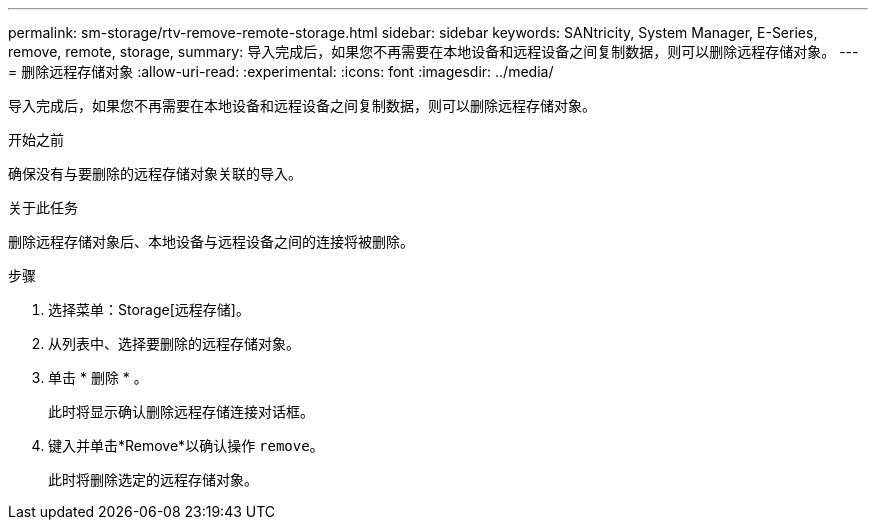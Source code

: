 ---
permalink: sm-storage/rtv-remove-remote-storage.html 
sidebar: sidebar 
keywords: SANtricity, System Manager, E-Series, remove, remote, storage, 
summary: 导入完成后，如果您不再需要在本地设备和远程设备之间复制数据，则可以删除远程存储对象。 
---
= 删除远程存储对象
:allow-uri-read: 
:experimental: 
:icons: font
:imagesdir: ../media/


[role="lead"]
导入完成后，如果您不再需要在本地设备和远程设备之间复制数据，则可以删除远程存储对象。

.开始之前
确保没有与要删除的远程存储对象关联的导入。

.关于此任务
删除远程存储对象后、本地设备与远程设备之间的连接将被删除。

.步骤
. 选择菜单：Storage[远程存储]。
. 从列表中、选择要删除的远程存储对象。
. 单击 * 删除 * 。
+
此时将显示确认删除远程存储连接对话框。

. 键入并单击*Remove*以确认操作 `remove`。
+
此时将删除选定的远程存储对象。


